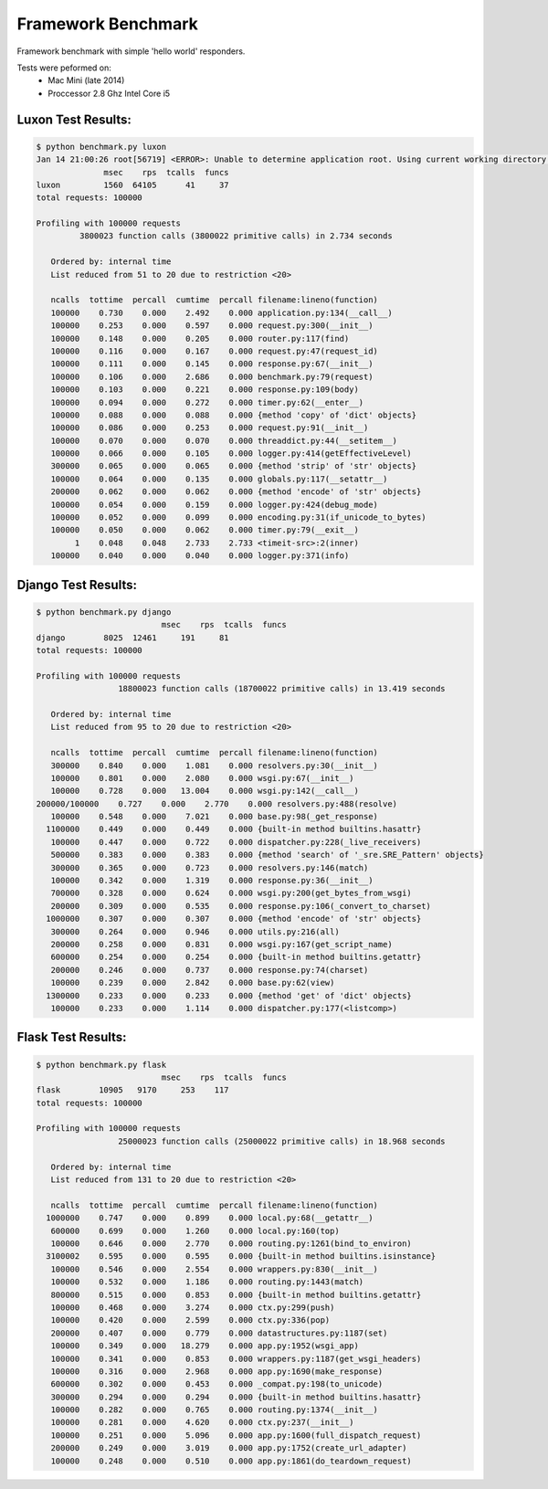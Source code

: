 Framework Benchmark
===================

Framework benchmark with simple 'hello world' responders.

Tests were peformed on:
	* Mac Mini (late 2014)
	* Proccessor 2.8 Ghz Intel Core i5

Luxon Test Results:
-------------------

.. code:: bash

    $ python benchmark.py luxon
    Jan 14 21:00:26 root[56719] <ERROR>: Unable to determine application root. Using current working directory '/Users/christiaan/Documents/code/benchmark/luxon' 
                  msec    rps  tcalls  funcs
    luxon         1560  64105      41     37
    total requests: 100000

    Profiling with 100000 requests
             3800023 function calls (3800022 primitive calls) in 2.734 seconds

       Ordered by: internal time
       List reduced from 51 to 20 due to restriction <20>

       ncalls  tottime  percall  cumtime  percall filename:lineno(function)
       100000    0.730    0.000    2.492    0.000 application.py:134(__call__)
       100000    0.253    0.000    0.597    0.000 request.py:300(__init__)
       100000    0.148    0.000    0.205    0.000 router.py:117(find)
       100000    0.116    0.000    0.167    0.000 request.py:47(request_id)
       100000    0.111    0.000    0.145    0.000 response.py:67(__init__)
       100000    0.106    0.000    2.686    0.000 benchmark.py:79(request)
       100000    0.103    0.000    0.221    0.000 response.py:109(body)
       100000    0.094    0.000    0.272    0.000 timer.py:62(__enter__)
       100000    0.088    0.000    0.088    0.000 {method 'copy' of 'dict' objects}
       100000    0.086    0.000    0.253    0.000 request.py:91(__init__)
       100000    0.070    0.000    0.070    0.000 threaddict.py:44(__setitem__)
       100000    0.066    0.000    0.105    0.000 logger.py:414(getEffectiveLevel)
       300000    0.065    0.000    0.065    0.000 {method 'strip' of 'str' objects}
       100000    0.064    0.000    0.135    0.000 globals.py:117(__setattr__)
       200000    0.062    0.000    0.062    0.000 {method 'encode' of 'str' objects}
       100000    0.054    0.000    0.159    0.000 logger.py:424(debug_mode)
       100000    0.052    0.000    0.099    0.000 encoding.py:31(if_unicode_to_bytes)
       100000    0.050    0.000    0.062    0.000 timer.py:79(__exit__)
            1    0.048    0.048    2.733    2.733 <timeit-src>:2(inner)
       100000    0.040    0.000    0.040    0.000 logger.py:371(info)

Django Test Results:
--------------------

.. code:: bash

	$ python benchmark.py django
				  msec    rps  tcalls  funcs
	django        8025  12461     191     81
	total requests: 100000

	Profiling with 100000 requests
			 18800023 function calls (18700022 primitive calls) in 13.419 seconds

	   Ordered by: internal time
	   List reduced from 95 to 20 due to restriction <20>

	   ncalls  tottime  percall  cumtime  percall filename:lineno(function)
	   300000    0.840    0.000    1.081    0.000 resolvers.py:30(__init__)
	   100000    0.801    0.000    2.080    0.000 wsgi.py:67(__init__)
	   100000    0.728    0.000   13.004    0.000 wsgi.py:142(__call__)
	200000/100000    0.727    0.000    2.770    0.000 resolvers.py:488(resolve)
	   100000    0.548    0.000    7.021    0.000 base.py:98(_get_response)
	  1100000    0.449    0.000    0.449    0.000 {built-in method builtins.hasattr}
	   100000    0.447    0.000    0.722    0.000 dispatcher.py:228(_live_receivers)
	   500000    0.383    0.000    0.383    0.000 {method 'search' of '_sre.SRE_Pattern' objects}
	   300000    0.365    0.000    0.723    0.000 resolvers.py:146(match)
	   100000    0.342    0.000    1.319    0.000 response.py:36(__init__)
	   700000    0.328    0.000    0.624    0.000 wsgi.py:200(get_bytes_from_wsgi)
	   200000    0.309    0.000    0.535    0.000 response.py:106(_convert_to_charset)
	  1000000    0.307    0.000    0.307    0.000 {method 'encode' of 'str' objects}
	   300000    0.264    0.000    0.946    0.000 utils.py:216(all)
	   200000    0.258    0.000    0.831    0.000 wsgi.py:167(get_script_name)
	   600000    0.254    0.000    0.254    0.000 {built-in method builtins.getattr}
	   200000    0.246    0.000    0.737    0.000 response.py:74(charset)
	   100000    0.239    0.000    2.842    0.000 base.py:62(view)
	  1300000    0.233    0.000    0.233    0.000 {method 'get' of 'dict' objects}
	   100000    0.233    0.000    1.114    0.000 dispatcher.py:177(<listcomp>)

Flask Test Results:
-------------------

.. code:: bash

	$ python benchmark.py flask
				  msec    rps  tcalls  funcs
	flask        10905   9170     253    117
	total requests: 100000

	Profiling with 100000 requests
			 25000023 function calls (25000022 primitive calls) in 18.968 seconds

	   Ordered by: internal time
	   List reduced from 131 to 20 due to restriction <20>

	   ncalls  tottime  percall  cumtime  percall filename:lineno(function)
	  1000000    0.747    0.000    0.899    0.000 local.py:68(__getattr__)
	   600000    0.699    0.000    1.260    0.000 local.py:160(top)
	   100000    0.646    0.000    2.770    0.000 routing.py:1261(bind_to_environ)
	  3100002    0.595    0.000    0.595    0.000 {built-in method builtins.isinstance}
	   100000    0.546    0.000    2.554    0.000 wrappers.py:830(__init__)
	   100000    0.532    0.000    1.186    0.000 routing.py:1443(match)
	   800000    0.515    0.000    0.853    0.000 {built-in method builtins.getattr}
	   100000    0.468    0.000    3.274    0.000 ctx.py:299(push)
	   100000    0.420    0.000    2.599    0.000 ctx.py:336(pop)
	   200000    0.407    0.000    0.779    0.000 datastructures.py:1187(set)
	   100000    0.349    0.000   18.279    0.000 app.py:1952(wsgi_app)
	   100000    0.341    0.000    0.853    0.000 wrappers.py:1187(get_wsgi_headers)
	   100000    0.316    0.000    2.968    0.000 app.py:1690(make_response)
	   600000    0.302    0.000    0.453    0.000 _compat.py:198(to_unicode)
	   300000    0.294    0.000    0.294    0.000 {built-in method builtins.hasattr}
	   100000    0.282    0.000    0.765    0.000 routing.py:1374(__init__)
	   100000    0.281    0.000    4.620    0.000 ctx.py:237(__init__)
	   100000    0.251    0.000    5.096    0.000 app.py:1600(full_dispatch_request)
	   200000    0.249    0.000    3.019    0.000 app.py:1752(create_url_adapter)
	   100000    0.248    0.000    0.510    0.000 app.py:1861(do_teardown_request)

